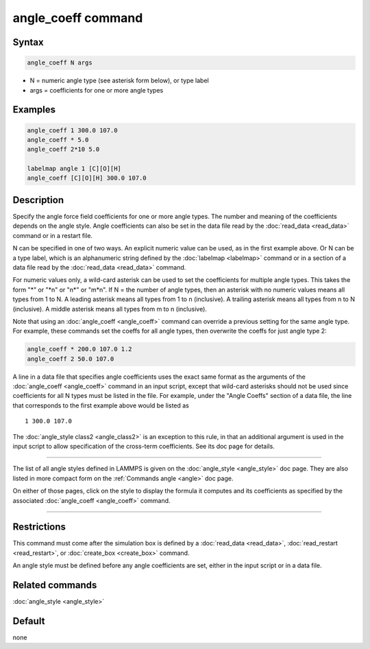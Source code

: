 .. index:: angle_coeff

angle_coeff command
===================

Syntax
""""""

.. code-block:: LAMMPS

   angle_coeff N args

* N = numeric angle type (see asterisk form below), or type label
* args = coefficients for one or more angle types

Examples
""""""""

.. code-block:: LAMMPS

   angle_coeff 1 300.0 107.0
   angle_coeff * 5.0
   angle_coeff 2*10 5.0

   labelmap angle 1 [C][O][H]
   angle_coeff [C][O][H] 300.0 107.0

Description
"""""""""""

Specify the angle force field coefficients for one or more angle types.
The number and meaning of the coefficients depends on the angle style.
Angle coefficients can also be set in the data file read by the
:doc:`read_data <read_data>` command or in a restart file.

N can be specified in one of two ways.  An explicit numeric value can
be used, as in the first example above.  Or N can be a type label,
which is an alphanumeric string defined by the :doc:`labelmap
<labelmap>` command or in a section of a data file read by the
:doc:`read_data <read_data>` command.

For numeric values only, a wild-card asterisk can be used to set the
coefficients for multiple angle types.  This takes the form "\*" or
"\*n" or "n\*" or "m\*n".  If N = the number of angle types, then an
asterisk with no numeric values means all types from 1 to N.  A
leading asterisk means all types from 1 to n (inclusive).  A trailing
asterisk means all types from n to N (inclusive).  A middle asterisk
means all types from m to n (inclusive).

Note that using an :doc:`angle_coeff <angle_coeff>` command can
override a previous setting for the same angle type.  For example,
these commands set the coeffs for all angle types, then overwrite the
coeffs for just angle type 2:

.. code-block:: LAMMPS

   angle_coeff * 200.0 107.0 1.2
   angle_coeff 2 50.0 107.0

A line in a data file that specifies angle coefficients uses the exact
same format as the arguments of the :doc:`angle_coeff <angle_coeff>`
command in an input script, except that wild-card asterisks should not
be used since coefficients for all N types must be listed in the file.
For example, under the "Angle Coeffs" section of a data file, the line
that corresponds to the first example above would be listed as

.. parsed-literal::

   1 300.0 107.0

The :doc:`angle_style class2 <angle_class2>` is an exception to this
rule, in that an additional argument is used in the input script to
allow specification of the cross-term coefficients.   See its
doc page for details.

----------

The list of all angle styles defined in LAMMPS is given on the
:doc:`angle_style <angle_style>` doc page.  They are also listed in more
compact form on the :ref:`Commands angle <angle>` doc
page.

On either of those pages, click on the style to display the formula it
computes and its coefficients as specified by the associated
:doc:`angle_coeff <angle_coeff>` command.

----------

Restrictions
""""""""""""

This command must come after the simulation box is defined by a
:doc:`read_data <read_data>`, :doc:`read_restart <read_restart>`, or
:doc:`create_box <create_box>` command.

An angle style must be defined before any angle coefficients are
set, either in the input script or in a data file.

Related commands
""""""""""""""""

:doc:`angle_style <angle_style>`

Default
"""""""

none

